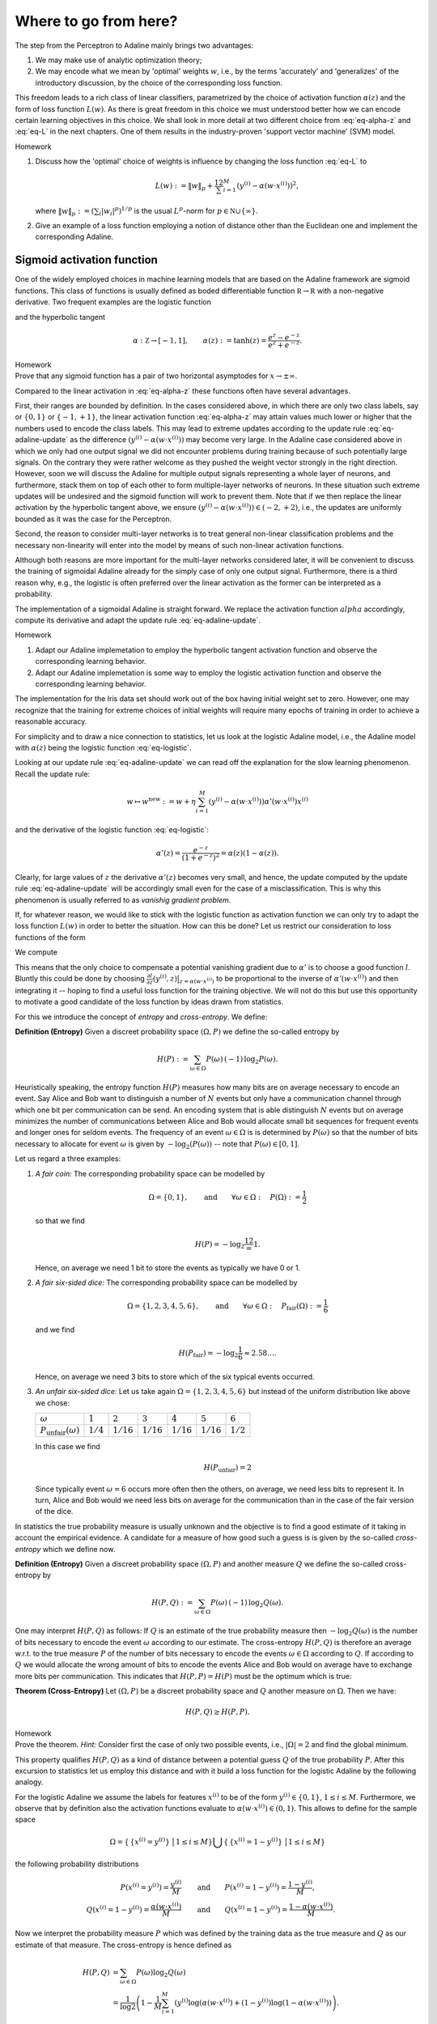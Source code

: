 
Where to go from here?
======================
The step from the Perceptron to Adaline mainly brings two advantages:

1. We may make use of analytic optimization theory;
2. We may encode what we mean by 'optimal' weights :math:`w`, i.e., by the
   terms 'accurately' and 'generalizes' of the introductory discussion, by the
   choice of the corresponding loss function.

This freedom leads to a rich class of linear classifiers, parametrized by the
choice of activation function :math:`\alpha(z)` and the form of loss function
:math:`L(w)`. As there is great freedom in this choice we must understood
better how we can encode certain learning objectives in this choice. We shall
look in more detail at two different choice from :eq:`eq-alpha-z` and
:eq:`eq-L` in the next chapters. One of them results in the
industry-proven 'support vector machine' (SVM) model.

.. container:: toggle
        
    .. container:: header
    
        Homework

    .. container:: homework

        1. Discuss how the 'optimal' choice of weights is influence by changing
           the loss function :eq:`eq-L` to

           .. math:: 
       
               L(w) := \|w\|_p + \frac12 \sum_{i=1}^M \left(y^{(i)}
               -\alpha(w\cdot x^{(i)})\right)^2,

           where :math:`\|w\|_p := (\sum_i |w_i|^p)^{1/p}` is the usual
           :math:`L^p`-norm for :math:`p\in \mathbb N\cup\{\infty\}`.

        2. Give an example of a loss function employing a notion of
           distance other than the Euclidean one and implement the
           corresponding Adaline.


Sigmoid activation function
---------------------------

One of the widely employed choices in machine learning models that are based on
the Adaline framework are sigmoid functions. This class of functions is usually
defined as boded differentiable function :math:`\mathbb R\to\mathbb R` with a
non-negative derivative. Two frequent examples are the logistic function


.. math::
    \alpha: \mathbb Z \to [0,1], \qquad \alpha(z):=\frac{1}{1+e^{-z}}
    :label: eq-logistic

and the hyperbolic tangent

.. math::
    \alpha: \mathbb Z \to [-1,1], \qquad \alpha(z):=\tanh(z) =
    \frac{e^z-e^{-z}}{e^z+e^{-z}}.

.. container:: toggle
        
    .. container:: header
    
        Homework

    .. container:: homework

        Prove that any sigmoid function has a pair of two horizontal
        asymptodes for :math:`x\to\pm\infty`.

Compared to the linear activation in :eq:`eq-alpha-z` these functions often
have several advantages. 

First, their ranges are bounded by definition. In the cases considered above,
in which there are only two class labels, say or :math:`\{0,1\}` or
:math:`\{-1,+1\}`, the linear activation function :eq:`eq-alpha-z` may attain
values much lower or higher that the numbers used to encode the class labels.
This may lead to extreme updates according to the update rule
:eq:`eq-adaline-update` as the difference :math:`(y^{(i)}-\alpha(w\cdot
x^{(i)}))` may become very large. In the Adaline case considered above in which
we only had one output signal we did not encounter problems during training
because of such potentially large signals. On the contrary they were rather
welcome as they pushed the weight vector strongly in the right direction.
However, soon we will discuss the Adaline for multiple output signals
representing a whole layer of neurons, and furthermore, stack them on top of
each other to form multiple-layer networks of neurons. In these situation such
extreme updates will be undesired and the sigmoid function will work to prevent
them. Note that if we then replace the linear activation by the hyperbolic
tangent above, we ensure :math:`(y^{(i)}-\alpha(w\cdot x^{(i)}))\in
(-2,+2)`, i.e., the updates are uniformly bounded as it was the case for the
Perceptron.

Second, the reason to consider multi-layer networks is to treat general
non-linear classification problems and the necessary non-linearity will enter
into the model by means of such non-linear activation functions. 

Although both reasons are more important for the multi-layer networks
considered later, it will be convenient to discuss the training of sigmoidal
Adaline already for the simply case of only one output signal.  Furthermore,
there is a third reason why, e.g., the logistic is often preferred over the linear
activation as the former can be interpreted as a probability.

The implementation of a sigmoidal Adaline is straight forward. We replace the
activation function :math:`alpha` accordingly, compute its derivative and adapt
the update rule :eq:`eq-adaline-update`.  

.. container:: toggle
            
    .. container:: header
        
        Homework

    .. container:: homework

        1. Adapt our Adaline implemetation to employ the hyperbolic tangent
           activation function and observe the corresponding learning behavior. 

        2. Adapt our Adaline implemetation is some way to employ the logistic
           activation function and observe the corresponding learning behavior.

The implementation for the Iris data set should work out of the box having
initial weight set to zero. However, one may recognize that the training for
extreme choices of initial weights will require many epochs of training in
order to achieve a reasonable accuracy. 

For simplicity and to draw a nice connection to statistics, let us look
at the logistic Adaline model, i.e., the Adaline model with :math:`\alpha(z)`
being the logistic function :eq:`eq-logistic`.

.. todo::
    Show plots two plots: One with initial weight equals zero and one for an
    extreme choice.

Looking at our update rule :eq:`eq-adaline-update` we can read off the
explanation for the slow learning phenomenon. Recall the update rule:
                     
.. math:: w \mapsto w^{\text{new}} := w + \eta \sum_{i=1}^M \left(
   y^{(i)}-\alpha(w\cdot x^{(i)}) \right) \alpha'(w\cdot x^{(i)}) x^{(i)} 

and the derivative of the logistic function :eq:`eq-logistic`:

.. math::

    \alpha'(z) = \frac{e^{-z}}{(1+e^{-z})^2}=\alpha(z)(1-\alpha(z)).

Clearly, for large values of :math:`z` the derivative :math:`\alpha'(z)`
becomes very small, and hence, the update computed by the update rule
:eq:`eq-adaline-update` will be accordingly small even for the case of a
misclassification. This is why this phenomenon is usually referred to as
*vanishig gradient problem*.

If, for whatever reason, we would like to stick with the logistic function as
activation function we can only try to adapt the loss function :math:`L(w)` in
order to better the situation. How can this be done? Let us restrict our
consideration to loss functions of the form

.. math::
   L(w) = \sum_{i=1}^M l(y^{(i)},\alpha(w\cdot x^{(i)}).
   :label: eq-loss-small-l

We compute

.. math::
   \frac{\partial L(w)}{\partial w} 
   = 
   \sum_{i=1}^M \frac{\partial l}{\partial z}(y^{(i)},z)
   \big|_{z=\alpha(w\cdot x^{(i)})}
   \cdot \alpha'(w\cdot x^{(i)}) \, x^{(i)}.
   :label: eq-update-small-l

This means that the only choice to compensate a potential vanishing gradient
due to :math:`\alpha'` is to choose a good function :math:`l`. Bluntly this
could be done by choosing :math:`\frac{\partial l}{\partial z}(y^{(i)},z)
\big|_{z=\alpha(w\cdot x^{(i)})}` to be proportional to the inverse of
:math:`\alpha'(w\cdot x^{(i)})` and then integrating it -- hoping to find a
useful loss function for the training objective. We will not do this but use
this opportunity to motivate a good candidate of the loss function by ideas
drawn from statistics. 

For this we introduce the concept of *entropy* and *cross-entropy*. We
define:

.. container:: definition

    **Definition (Entropy)** Given a discreet probability space
    :math:`(\Omega,P)` we define the so-called entropy by

    .. math::
        H(P) := \sum_{\omega \in \Omega} P(\omega) \, (-1)\, \log_2 P(\omega).

Heuristically speaking, the entropy function :math:`H(P)` measures how many
bits are on average necessary to encode an event. Say Alice and Bob want to
distinguish a number of :math:`N` events but only have a communication channel
through which one bit per communication can be send. An encoding system that is
able distinguish :math:`N` events but on average minimizes the number of
communications between Alice and Bob would allocate small bit sequences for
frequent events and longer ones for seldom events. The frequency of an event
:math:`\omega\in\Omega` is is determined by :math:`P(\omega)` so that the
number of bits necessary to allocate for event :math:`\omega` is given by
:math:`-\log_2(P(\omega))` -- note that :math:`P(\omega)\in[0,1]`.

Let us regard a three
examples:

1. *A fair coin:* The corresponding probability space can be modelled
   by

   .. math::
       \Omega = \{0,1\}, \qquad \text{and} \qquad \forall \omega\in\Omega: \quad
       P(\Omega):=\frac{1}{2}

   so that we find

   .. math::
       H(P) = -\log_2\frac12 = 1.

   Hence, on average we need 1 bit to store the events as typically we have 0
   or 1.

2. *A fair six-sided dice:* The corresponding probability space can be modelled
   by

   .. math::
       \Omega = \{1,2,3,4,5,6\}, \qquad \text{and} \qquad \forall \omega\in\Omega: \quad
       P_\text{fair}(\Omega):=\frac{1}{6}

   and we find

   .. math::
       H(P_\text{fair}) = -\log_2\frac{1}{6} \approx 2.58\ldots.

   Hence, on average we need 3 bits to store which of the six typical events
   occurred.

3. *An unfair six-sided dice:* Let us take again :math:`\Omega=\{1,2,3,4,5,6\}`
   but instead of the uniform distribution like above we chose:

   +---------------------------------+-------------+--------------+--------------+--------------+--------------+-------------+
   | :math:`\omega`                  | :math:`1`   | :math:`2`    | :math:`3`    | :math:`4`    | :math:`5`    | :math:`6`   |
   +---------------------------------+-------------+--------------+--------------+--------------+--------------+-------------+
   | :math:`P_\text{unfair}(\omega)` | :math:`1/4` | :math:`1/16` | :math:`1/16` | :math:`1/16` | :math:`1/16` | :math:`1/2` |
   +---------------------------------+-------------+--------------+--------------+--------------+--------------+-------------+

   In this case we find

   .. math::
       H(P_\text{unfair}) = 2

   Since typically event :math:`\omega=6` occurs more often then the others, on
   average, we need less bits to represent it. In turn, Alice and Bob would we
   need less bits on average for the communication than in the case of the fair
   version of the dice. 

In statistics the true probability measure is usually unknown and the objective
is to find a good estimate of it taking in account the empirical evidence. A
candidate for a measure of how good such a guess is is given by the so-called
*cross-entropy* which we define now.

.. container:: definition

    **Definition (Entropy)** Given a discreet probability space
    :math:`(\Omega,P)` and another measure :math:`Q`  we define the so-called
    cross-entropy by

    .. math::
        H(P,Q) := \sum_{\omega \in \Omega} P(\omega) \, (-1)\, \log_2 Q(\omega).

One may interpret :math:`H(P,Q)` as follows: If :math:`Q` is an estimate of the
true probability measure then :math:`-\log_2 Q(\omega)` is the number of bits
necessary to encode the event :math:`\omega` according to our estimate. The
cross-entropy :math:`H(P,Q)` is therefore an average w.r.t. to the true measure
:math:`P` of the number of bits necessary to encode the events
:math:`\omega\in\Omega` according to :math:`Q`. If according to :math:`Q` we
would allocate the wrong amount of bits to encode the events Alice and Bob
would on average have to exchange more bits per communication. This indicates
that :math:`H(P,P)=H(P)` must be the optimum which is true:

.. container:: theorem

    **Theorem (Cross-Entropy)** Let :math:`(\Omega,P)` be a discreet
    probability space and :math:`Q` another measure on :math:`\Omega`. Then we
    have:

    .. math::
        H(P,Q) \geq H(P,P).

.. container:: toggle
        
    .. container:: header
    
        Homework

    .. container:: homework

       Prove the theorem. *Hint:* Consider first the case of only two possible
       events, i.e., :math:`|\Omega|=2` and find the global minimum.

This property qualifies :math:`H(P,Q)` as a kind of distance between a
potential guess :math:`Q` of the true probability :math:`P`.  After this
excursion to statistics let us employ this distance and with it build a loss
function for the logistic Adaline by the following analogy.

For the logistic Adaline we assume the labels for features :math:`x^{(i)}` to be
of the form :math:`y^{(i)}\in\{0,1\}`, :math:`1\leq i\leq M`. Furthermore, we
observe that by definition also the activation functions evaluate to
:math:`\alpha(w\cdot x^{(i)})\in(0,1)`. This allows to define for the sample space

.. math:: 
    \Omega=\left\{\,\{x^{(i)}=y^{(i)}\}\, \,\big|\,1\leq i\leq M\right\}
    \bigcup\left\{\,\{x^{(i)}=1-y^{(i)}\}\, \,\big|\,1\leq i\leq M\right\}

the following probability distributions 

.. math::
    P(x^{(i)}=y^{(i)}) = \frac{y^{(i)}}{M} 
    \qquad &\text{and} \qquad 
    P(x^{(i)}=1-y^{(i)})=\frac{1-y^{(i)}}{M},\\
    Q(x^{(i)}=1-y^{(i)}) = \frac{\alpha(w\cdot x^{(i)})}{M} 
    \qquad &\text{and} \qquad 
    Q(x^{(i)}=1-y^{(i)})=\frac{1-\alpha(w\cdot x^{(i)})}{M}.


Now we interpret the probability measure :math:`P` which was defined by the
training data as the true measure and :math:`Q` as our estimate of that
measure. The cross-entropy is hence defined as

.. math::
   H(P,Q) &= 
   \sum_{\omega\in\Omega} P(\omega)\log_2 Q(\omega)\\
   &=
   \frac{1}{\log 2}
   \left(
   1-\frac{1}{M} \sum_{i=1}^M 
   \left(
        y^{(i)} 
        \log(\alpha(w\cdot x^{(i)})
        +(1-y^{(i)})
        \log(1-\alpha(w\cdot x^{(i)})
   \right) \right).

Dropping the irrelevant constants we may define a new loss function
:math:`L(w)` by using the following expression for :eq:`eq-loss-small-l`

.. math::
    l(y, \alpha(w\cdot x)):=  
        y
        \log(\alpha(w\cdot x)
        +(1-y)
        \log(1-\alpha(w\cdot x)

so that we get

.. math::
    L(w)= -\frac{1}{M} \sum_{i=1}^M 
    \left(
        y^{(i)} 
        \log(\alpha(w\cdot x^{(i)})
        +(1-y^{(i)})
        \log(1-\alpha(w\cdot x^{(i)})
    \right).

We compute the derivative

.. math::
    \frac{\partial L(w)}{\partial w}
    &=
    -\sum_{i=1}^M
    \left(
        \frac{y^{(i)}}{\alpha(w\cdot x^{(i)})}
        -\frac{1-y^{(i)}}{1-\alpha(w\cdot x^{(i)})}
    \right)
    \alpha'(w\cdot x^{(i)})\, x^{(i)}\\
    &=
    \sum_{i=1}^M
    \left(
        \alpha(w\cdot x^{(i)})-y^{(i)} 
    \right)\,x^{(i)}.

We observe, that the vanishing gradient behavior of :math:`\alpha'` is
compensated by the derivative of the cross-entropy :math:`l'`. In conclusion,
we find the update rule corresponding to this new loss function

.. math:: w \mapsto w^{\text{new}} := w + \eta 
    \sum_{i=1}^M
    \left(
        \alpha(w\cdot x^{(i)})-y^{(i)} x^{(i)}
    \right).

A comparison with the previous update rule :eq:`eq-update-small-l` shows that
with the help of a change of loss function we end up with a update rule that
will not show the vanishing gradient problem. As a rule of thumb one can expect
that logistic Adalines will almost always be easier to train with cross entropy
loss functions unless the vanishing gradient effect is desired -- at a
later point we may come back to this point and discuss that, e.g., in
convolution networks the ReLu activation function (being zero for negative
arguments and linear for positive ones) have actually proven to be very
convenient. For now the take away from this section is that the choices in
:math:`\alpha(z)` and :math:`L(w)` must be carefully tuned w.r.t. each other.

.. container:: toggle
            
    .. container:: header
        
        Homework

    .. container:: homework

        Adapt our Adaline implemetation with the logistic activation function
        and replace the old loss function by the cross-entropy and compare the
        learning behavior in both cases. 


Support Vector Machine
----------------------

* While the Adaline loss function was good a measure of how accurately the
  training data is classified, it did not put a particular emphasis on how the
  optimal weights :math:`w` may generalize for the training data to unseen data;

* Next, we shall specify such a sense and derive a corresponding loss function; 


Linear seperable case
~~~~~~~~~~~~~~~~~~~~~

* Consider a typical linear seperable case of training data. Depending on the
  initial weights both, the Adaline and Perceptron, may find different
  separation hyperplanes of the same training data, however, among all of the possible seperation hyperplanes there is a special one:

    .. figure:: ./figures/keynote/keynote.006.jpeg
        :width: 80%
        :align: center

* The special seperation hyperplane maximizes the margin width of the seperation.

* Note that the minimal distance of a point :math:`x` and the separation
  hyperplane defined by :math:`w` is given by

  .. math::

    \operatorname{dist_w}(x) := \frac{|w\cdot x|}{\|\mathbf w\|};

  recall that :math:`w=(w_0,\mathbf w)`.

* Furthermore, note that the separation of the training data into the classes
  +1 and -1 given by the signum of :math:`w\cdot x^{(i)}` is scale invariant.

.. todo:: 

    Under construction. See for example :cite:`vapnik_statistical_1998`, :cite:`mohri_foundations_2012`.

    * Distance between point and hyperplane in normal form.
    * Scale invariance of :math:`w\cdot x=0`.
    * Minimization problem has a unique solution.


Soft margin case
~~~~~~~~~~~~~~~~

.. todo:: 

    Under construction. See for example :cite:`vapnik_statistical_1998`, :cite:`mohri_foundations_2012`.

    * Minimization problem still has a unique solution.
    * Meaning of slack variables.


